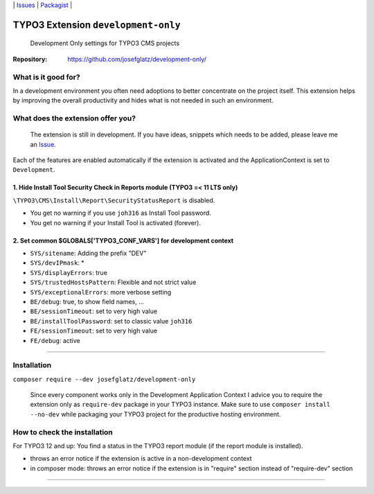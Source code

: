 \|
`Issues`_ \| `Packagist`_ \|

TYPO3 Extension ``development-only``
====================================

  Development Only settings for TYPO3 CMS projects

:Repository:  https://github.com/josefglatz/development-only/



What is it good for?
--------------------

In a development environment you often need adoptions to better concentrate on the project itself. This extension helps
by improving the overall productivity and hides what is not needed in such an environment.

What does the extension offer you?
----------------------------------

  The extension is still in development. If you have ideas, snippets which needs to be added, please leave me an `Issue`_.

Each of the features are enabled automatically if the extension is activated and the ApplicationContext is set to ``Development``.

1. Hide Install Tool Security Check in Reports module (TYPO3 =< 11 LTS only)
^^^^^^^^^^^^^^^^^^^^^^^^^^^^^^^^^^^^^^^^^^^^^^^^^^^^^^^^^^^^^^^^^^^^^^^^^^^^

``\TYPO3\CMS\Install\Report\SecurityStatusReport`` is disabled.

* You get no warning if you use ``joh316`` as Install Tool password.
* You get no warning if your Install Tool is activated (forever).


2. Set common $GLOBALS['TYPO3_CONF_VARS'] for development context
^^^^^^^^^^^^^^^^^^^^^^^^^^^^^^^^^^^^^^^^^^^^^^^^^^^^^^^^^^^^^^^^^

- ``SYS/sitename``: Adding the prefix "DEV"
- ``SYS/devIPmask``: *
- ``SYS/displayErrors``: true
- ``SYS/trustedHostsPattern``: Flexible and not strict value
- ``SYS/exceptionalErrors``: more verbose setting
- ``BE/debug``: true, to show field names, ...
- ``BE/sessionTimeout``: set to very high value
- ``BE/installToolPassword``: set to classic value ``joh316``
- ``FE/sessionTimeout``: set to very high value
- ``FE/debug``: active


------------



Installation
------------

``composer require --dev josefglatz/development-only``

  Since every component works only in the Development Application Context I advice you to require the extension only as ``require-dev`` package in your TYPO3 instance. Make sure to use ``composer install --no-dev`` while packaging your TYPO3 project for the productive hosting environment.


How to check the installation
-----------------------------

For TYPO3 12 and up: You find a status in the TYPO3 report module (if the report
module is installed).

- throws an error notice if the extension is active in a non-development context
- in composer mode: throws an error notice if the extension is in "require"
  section instead of "require-dev" section



------------


.. _Adding documentation: https://docs.typo3.org/typo3cms/CoreApiReference/ExtensionArchitecture/Documentation/Index.html
.. _Issue: https://github.com/josefglatz/development-only/issues/new/choose
.. _Issues: https://github.com/josefglatz/development-only/issues
.. _Packagist: https://packagist.org/packages/josefglatz/development-only

